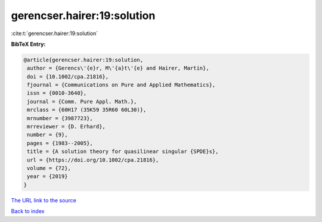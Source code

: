 gerencser.hairer:19:solution
============================

:cite:t:`gerencser.hairer:19:solution`

**BibTeX Entry:**

.. code-block:: bibtex

   @article{gerencser.hairer:19:solution,
    author = {Gerencs\'{e}r, M\'{a}t\'{e} and Hairer, Martin},
    doi = {10.1002/cpa.21816},
    fjournal = {Communications on Pure and Applied Mathematics},
    issn = {0010-3640},
    journal = {Comm. Pure Appl. Math.},
    mrclass = {60H17 (35K59 35R60 60L30)},
    mrnumber = {3987723},
    mrreviewer = {D. Erhard},
    number = {9},
    pages = {1983--2005},
    title = {A solution theory for quasilinear singular {SPDE}s},
    url = {https://doi.org/10.1002/cpa.21816},
    volume = {72},
    year = {2019}
   }

`The URL link to the source <ttps://doi.org/10.1002/cpa.21816}>`__


`Back to index <../By-Cite-Keys.html>`__
